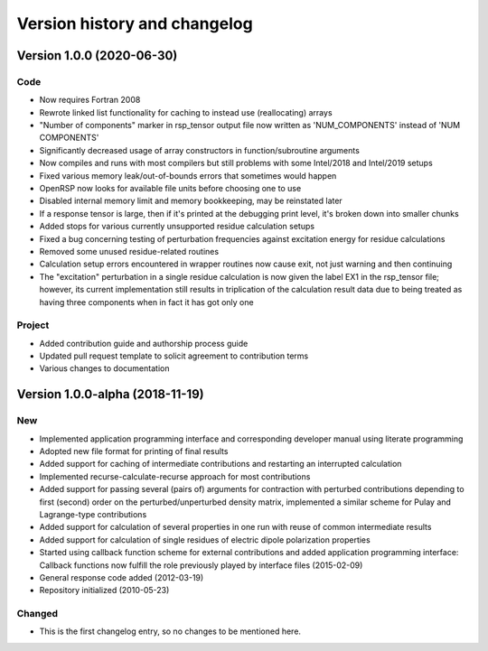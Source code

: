 

Version history and changelog
=============================


Version 1.0.0 (2020-06-30)
--------------------------

Code
~~~~

- Now requires Fortran 2008
- Rewrote linked list functionality for caching to instead use (reallocating) arrays
- "Number of components" marker in rsp_tensor output file now written as 'NUM_COMPONENTS' instead of 'NUM COMPONENTS'
- Significantly decreased usage of array constructors in function/subroutine arguments
- Now compiles and runs with most compilers but still problems with some Intel/2018 and Intel/2019 setups
- Fixed various memory leak/out-of-bounds errors that sometimes would happen
- OpenRSP now looks for available file units before choosing one to use
- Disabled internal memory limit and memory bookkeeping, may be reinstated later
- If a response tensor is large, then if it's printed at the debugging print level, it's broken down into smaller chunks
- Added stops for various currently unsupported residue calculation setups
- Fixed a bug concerning testing of perturbation frequencies against excitation energy for residue calculations
- Removed some unused residue-related routines
- Calculation setup errors encountered in wrapper routines now cause exit, not just warning and then continuing
- The "excitation" perturbation in a single residue calculation is now given
  the label EX1 in the rsp_tensor file; however, its current implementation
  still results in triplication of the calculation result data due to being
  treated as having three components when in fact it has got only one


Project
~~~~~~~

- Added contribution guide and authorship process guide
- Updated pull request template to solicit agreement to contribution terms
- Various changes to documentation


Version 1.0.0-alpha (2018-11-19)
--------------------------------

New
~~~

- Implemented application programming interface and corresponding developer
  manual using literate programming
- Adopted new file format for printing of final results
- Added support for caching of intermediate contributions and restarting an interrupted calculation
- Implemented recurse-calculate-recurse approach for most contributions
- Added support for passing several (pairs of) arguments for contraction with
  perturbed contributions depending to first (second) order on the
  perturbed/unperturbed density matrix, implemented a similar scheme for Pulay
  and Lagrange-type contributions
- Added support for calculation of several properties in one run with reuse of common intermediate results
- Added support for calculation of single residues of electric dipole polarization properties
- Started using callback function scheme for external contributions and added
  application programming interface: Callback functions now fulfill the role
  previously played by interface files (2015-02-09)
- General response code added (2012-03-19)
- Repository initialized (2010-05-23)


Changed
~~~~~~~

- This is the first changelog entry, so no changes to be mentioned here.
